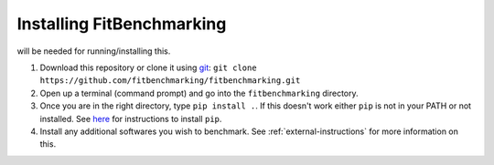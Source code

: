 .. _getting-started:

##########################
Installing FitBenchmarking
##########################

|Python 3.6+| will be needed for running/installing this.

1. Download this repository or clone it using
   `git <https://git-scm.com/>`__:
   ``git clone https://github.com/fitbenchmarking/fitbenchmarking.git``
2. Open up a terminal (command prompt) and go into the
   ``fitbenchmarking`` directory.
3. Once you are in the right directory, type
   ``pip install .``. If this doesn't work either ``pip`` is not
   in your PATH or not installed. See `here <https://pip.pypa.io/en/stable/>`__
   for instructions to install ``pip``.
4. Install any additional softwares you wish to benchmark.
   See :ref:`external-instructions` for more information on this.

.. |Python 3.6+| image:: https://img.shields.io/badge/python-3.6+-blue.svg
   :alt: Python 3.6+
   :target: https://www.python.org/downloads/


